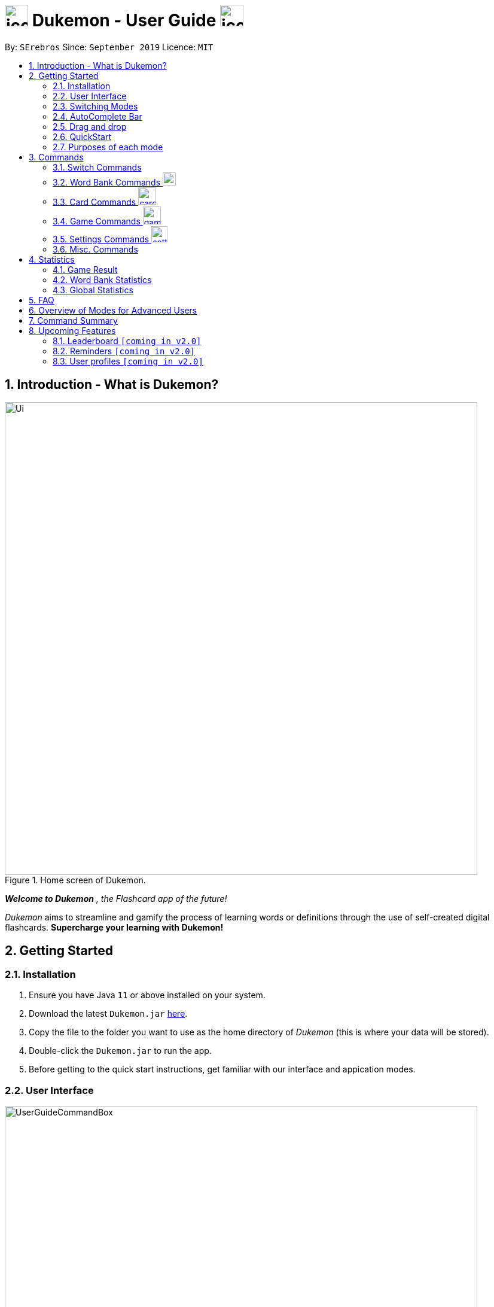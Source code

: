 = image:address_book_32.png[icon, 39, 36] Dukemon - User Guide  image:address_book_32.png[icon, 39, 36]
:site-section: UserGuide
:toc:
:toc-title:
:toc-placement: preamble
:sectnums:
:imagesDir: images
:stylesDir: stylesheets
:xrefstyle: full
:experimental:
ifdef::env-github[]
:tip-caption: :bulb:
:note-caption: :information_source:
endif::[]
:repoURL: https://github.com/AY1920S1-CS2103T-T11-2/main
:releaseURL: https://github.com/AY1920S1-CS2103T-T11-2/main/releases

// tag::yida-intro[]

By: `SErebros`      Since: `September 2019`      Licence: `MIT`

== Introduction - What is Dukemon?

.Home screen of Dukemon.
image::Ui.png[width="790"]

*_Welcome to Dukemon_* _, the Flashcard app of the future!_

_Dukemon_ aims to streamline and gamify the process of learning words or definitions through
the use of self-created digital flashcards. *Supercharge your learning with Dukemon!*

== Getting Started

=== Installation

1.  Ensure you have Java `11` or above installed on your system.
2.  Download the latest `Dukemon.jar` link:{repoURL}/releases[here].
3.  Copy the file to the folder you want to use as the home directory of _Dukemon_ (this is where your
data will be stored).
4.  Double-click the `Dukemon.jar` to run the app.
5. Before getting to the quick start instructions, get familiar with our interface and appication modes.

=== User Interface

.Regions of the UI where commands are entered (via CLI) and feedback from Dukemon is shown.
image::UserGuideCommandBox.png[width="790"]

1. Click on the _CommandBox_ as shown above (region in yellow box) and type commands in.

2. Use kbd:[Enter] to execute commands.
.. e.g. Typing *`help`* into the _CommandBox_ and pressing kbd:[Enter] will open the _Help_ window.

3. Text-based feedback for each command entered is shown in the _ResultDisplay_ (region in red box).

// end::yida-intro[]

// tag::switchingmodes[]
=== Switching Modes

There are 4 application modes.

.Application modes
image::UGModes.png[width="790"]

.Mode Display
image::RestrictedHomeMode.png[width="790"]

In the highlighed section above, you can see the current mode you are in and the available modes.



To transition between them you have to enter the `SwitchCommand` that represents each mode.

* `open` kbd:[Enter] +
to enter `open` mode
* `start` kbd:[Enter] +
to enter `game` mode
* `settings` kbd:[Enter] +
to enter `settings` mode
* `home` kbd:[Enter] +
to enter `home` mode

====
*Requirements before changing mode*

* A bank should be selected
* No game should be running

.If other modes are available, they would be displayed beside the Command Box
image::ModesAvailable.png[width="300"]

====

Yes, it feels like a steep learning curve >_<

But do not worry as we have the AutoComplete Bar that auto completes the available commands whichever mode you are in.

=== AutoComplete Bar

.AutoComplete Bar
image::AutoCompleteBar.png[width="790"]

The highlighted section shows, what commands are currently available. You can click them to automatically fill it in for you. Each of your keystroke will dynamically update the AutoComplete bar, just like the keyboard on your smartphone.

// end::switchingmodes[]


// tag::yida-quickstart[]

=== Drag and drop

To enable sharing of word banks between friends,
You can drag and drop a particular word bank out of the app into your computer.
Likewise, you can drag and drop a json word bank into your app.

Try it!

NOTE: The drag and drop feature works fine on Windows, but exporting through drag and drop may sometimes crash the app
on Mac. +
To avoid this on Mac, simply use the export command instead.

=== QuickStart

.General program flow of Dukemon, showing how the different parts work together.
image::UserGuideFlowOverview.png[width="790"]

// end::yida-quickstart[]

// tag::quickstartsubbash[]

// tag::chenhui-quickstart[]

Lets select the sample word bank and play a game to get familiar.


1.  `select sample` kbd:[Enter]
* This would allow you to switch modes
2.  `open` kbd:[Enter]
3.  `start` kbd:[Enter]
4.  `guess <your_guess>` kbd:[Enter]
*   keep guessing till the statistics screen appears
* you can switch modes now
5.  `home` kbd:[Enter]

Getting comfortable? Ready to master the application commands?

_Some typical commands  to get familiar with are:_

* *`create <NAME>`*: Create an empty _WordBank_ with specified name.
* *`select <NAME>`*: Select and switch to _WordBank_ with the specified name.
* *`add w/<WORD> m/<MEANING>`*: Adds a new _Card_ with specified _Word_ and _Meaning_ into the current _WordBank_.
* *`list`*: List all _Cards_ in the current _WordBank_.
* **`start <EASY/MEDIUM/HARD>`**: Starts a _Game_ session with the specified _Difficulty_. Default difficulty in
_Settings_
will be used if not
specified.
* **`guess <YOUR_ANSWER>`**: Make a _Guess_ for the current _Word_ whose _Meaning_ is shown on the UI.
* **`stop`**: Stops the current _Game_ session.
* *`exit`*: Exit _Dukemon_.

// end::chenhui-quickstart[]


=== Purposes of each mode

image::HomeMode.png[width="450"]

* Create/Choose a _Wordbank_

* View Global Statistics


image::OpenMode.png[width="450"]

* Create/Add/Modify _Cards_ of your _WordBank_. (Each _Card_ contains a _Word_ and _Meaning_).
* View Statistics belonging to a specific _WordBank_

image::GameMode.png[width="450"]


* Guess  _Words_ based on each _Meaning_ that appear as quickly as possible!
* Finish the _Game_ and  view the _Statistics_ for your game session.
* Evaluate your performance

image::SettingsMode.png[width="450"]


* Configure your preferred _Settings_. (change _Difficulty_, _Theme_ etc.)

// end::quickstartsubbash[]

// tag::chenhui-commandusage[]

[[Commands]]
== Commands

====
*Command Format*

* Words in `UPPER_CASE` are the parameters to be supplied by the user. +
Eg. in `add w/WORD m/MEANING`, `WORD` is a parameter which can be used as +
`add w/Charmander m/Fire starter pokemon`.
* Items in square brackets are optional. +
Eg. `w/WORD [t/TAG]` can be used as +
`add w/Squirtle m/Water starter pokemon t/Water type` or as
 +
`add w/Squirtle m/Water starter pokemon`.
* Items with `…`​ after them can be used multiple times including zero times. +
E.g. `[t/TAG]...` can be used as `{nbsp}` (i.e. 0 times), `t/CS2040`, `t/CS2040 t/GRAPH` etc.
* Parameters can be in any order. +
E.g. if the command specifies `w/WORD m/MEANING`, `m/MEANING w/WORD` is also acceptable.
====

=== Switch Commands
(Available in Home mode)

==== To switch to home page: `home`
Welcome home.

Format: `home`

==== To open word bank content: `open`
Opens the page to edit the word bank selected.

Format: `open`

****
* Use the select command to select a word bank. Otherwise it won't work.
****

==== Start the game: `start`
Start the game with the word bank selected.

Format: `start [DIFFICULTY]` +

****
* Use the select command to select a word bank. Otherwise it won't work.
****

Examples:

* `start`
* `start easy`

==== Customise game play: `settings`
Enters settings page, so that the user can customise the game play.

=== Word Bank Commands image:load_mode_icon.png[load, 22]
(Available in Home mode)

==== Select a word bank: `select`
Let Dukemon know what word bank you have selected.

Format: `select WORD_BANK` +
Examples:

* `select arithmetic`
* `select sample`

==== Create new word bank: `create`
Creates a new word bank with specified name. +

Format: `create WORD_BANK` +
Examples:

* `create CS2040`
* `create Biology`

==== Remove a word bank: `remove`
Removes a new word bank with specified name. +

Format: `remove WORD_BANK` +
Examples:

* `Remove Gen 3 pokemon`
* `Remove Vocabulary`

==== Import a word bank: `import`
Import the word bank from a specified folder path on your system. +

Format: `import w/WORD_BANK f/FOLDER` +

****
* FOLDER is the folder where the word bank file reside.
* WORDBANK is the name of the file without the extension.
* Dukemon can only read json word bank files.
****

Examples:

(Use \ for Windows)

* `import w/cs2040_graph f/~/downloads`
* `import w/fire pokemons f//Users/chrischenhui/data`

NOTE: We have a drag and drop feature. +
You can drag and drop a file from your computer into the section which holds the word banks.

==== Export a word bank: `export`
Export the word bank to a specified file path on your system. +

Format: `export w/WORD_BANK f/FOLDER` +

****
* FOLDER is the folder where the word bank file reside.
* WORDBANK is the name of the file without the extension.
* Dukemon exports word banks into json files.
****

Examples:

* `export w/ma1101r theorems f/~`
* `export w/biology definitions f/~/downloads`

NOTE: We have a drag and drop feature. +
You can also drag and drop a word bank out your app into your computer.

=== Card Commands image:card_commands_icon.png[width="29.5"]
(Available in Open mode)

==== Adding a flash card: `add`
Adds a new word-meaning pair to the word bank.

Format: `add w/WORD m/MEANING`

Examples:

* `add w/Dukemon m/the Flashcard app of the future`
* `add w/Newton's third law of motion m/Every action will produce and equal and opposite reaction`
* `add w/Kopi Luwak m/Coffee produced from the coffee beans found in the faeces of a civet cat`

NOTE: There can be duplicate words, but duplicate meanings will be rejected.

==== Deleting a flash card: `delete`
Deletes the specified index from the word bank. +

Format: `delete INDEX`

****
* Deletes the word at the specified `INDEX`.
* The index *must be a positive integer* 1, 2, 3, ...,
and must be a valid index within the list.
* The index refers to the index number shown in the displayed card list.
****

Examples:

* `delete 2` +
Deletes the 2nd word.
* `delete 1` +
Deletes the 1st word in the results of the `find` command.

==== Editing a card's content: `edit`
Edits a card.

Format: `edit INDEX [w/WORD] [m/MEANING] [t/TAG]`

Examples:

* `edit 1 w/new word m/new meaning`
* `edit 2 m/new meaning with tag t/tagged`

==== Searching for a card: `find`

Finds entry whose word or meaning or tag  contain any of the given keywords. +
Format: `find KEYWORD [MORE_KEYWORDS]...`

****
* The search is case insensitive. e.g `hans` will match `Hans`
* The order of the keywords does not matter. e.g. `Hans Bo` will match `Bo Hans`
* Word, meaning and tag will be searched
* Words contained within will be matched e.g. `formal` will match `Informal`
* Cards matching at least one keyword will be returned (i.e. `OR` search). e.g. `Hans Bo` will return `Hans Gruber`, `Bo Yang`
****

Examples:

* `find long` +
Returns any entries containing `long` in its word or meaning or tag.
* `find mammal fish bird` +
Returns any entries containing `mammal`, `fish` or `bird` in its word or meaning or tag.

==== Viewing a word bank's content: `list`
Views the content of a word bank.

Format: `list`

==== Clear a word bank's content: `clear`
Clears the word bank by removing all cards.

Format: `clear`

// end::chenhui-commandusage[]

// tag::yida-game[]

=== Game Commands image:game_mode_icon.png[width="30"]
(Available in Game mode)

.UI regions that are relevant when a Game session is in progress.
image::UserGuideGameSessionDiagram1.png[width="790"]


This section covers the actions and feedback that are relevant to the _Game_ mode.  The general layout of the UI when a _Game_ is in progress is as seen above.

1. The timer will be activated to reflect the time left before the _Game_ skips over to the next card. (region in yellow box)

2. The _Meaning_ of the current _Card_ is shown in the region contained by the red box. Based on this _Meaning_ you will  make a _Guess_ for the _Word_ it is describing.

3. _Hints_ (if enabled) will be periodically shown as time passes (region in the blue box) in a Hangman-style. The number of hints given
differs across each _Difficulty_.

==== Game Mode - [underline]#Starting# image:game_mode_icon.png[width="30"]

The relevant command(s) are:

1. *Starting new game session:*
+
Format: `start [EASY/MEDIUM/HARD]`

- Starts a game session with the currently selected _WordBank_ and specified _Difficulty_.
(_WorkBank_ selection is done in _Home_ mode.)

- If no _Difficuty_ is specfied, the default _Difficulty_ in _Settings_
will be used.




==== Game Mode - [underline]#Playing# image:game_mode_icon.png[width="30"]

.UI regions that show feedback during a Game session.
image::UserGuideGameSessionDiagram2.png[width="790"][height="850"]



During a _Game_, the _Timer_ will change colour according to the time left (region in green box). Feedback for each _Guess_ is shown via the _ResultDisplay_ (region in the red box). +
 +
The relevant command(s) are:

1. *Making a _Guess_ for a _Word_*: +
+
Format: `guess WORD`

- Makes a guess for the _Word_ described by the currently shown _Meaning_. (*non case-sensitive*)

2. *Skipping over a _Word_:*
+
Format: `skip`

- Skips over the current _Word_. (*is counted as a wrong answer*)


==== Game Mode - [underline]#Terminating & Statistics# image:game_mode_icon.png[width="30"]

.UI regions showing Statistics and results after a Game session has completed.
image::UserGuideGameOverDiagram.png[width="790"][height="850"]

.UI regions showing feedback when a Game is forcibly stopped.
image::UserGuideGameStopDiagram.png[width="790"][height="850"]

A _Game_ finishes when *all _Cards_ have been attempted*. _Statistics_ are
*automatically shown* upon completion of a _Game_ (see Fig. 6 above). +
 +
The user can choose to `stop` a _Game_ before it has finished. This will result in all current _Game_ progress being lost, and
no _Statistics_ being collected or generated (see Fig. 7 above). +
 +
The relevant command(s) are:

1. *Stopping a _Game_ (before it has finished)*: +
+
Format: `stop`

- Forcibly terminates the current active _Game_ session (*all progress will be lost, and no _Statistics_ will
be reported.*)

// end::yida-game[]

=== Settings Commands image:settings_mode_icon.png[width="27"]
(Available in Settings mode)

Goes into the settings menu. +
Format: `settings`

==== Changing the theme: `theme`

Changes the theme of the UI. +
Format: `theme dark/light`

Examples:

* `theme dark` +
Changes the UI theme to dark.
* `theme light` +
Changes the UI theme to light.

==== Turning hints on/off: `hints`

Turns hints on or off. +
Format: `hints on/off`

Examples:

* `hints on` +
Turns hints on.
* `hints off` +
Turns hints off.

==== Changing difficulty: `difficulty`

Changes the difficulty of the game. +
Format: `difficulty easy/medium/hard`

Examples:

* `difficulty low` +
Changes the difficulty to low. (Timer = 15 seconds)
* `difficulty medium` +
Changes the difficulty to medium. (Timer = 10 seconds)
* `difficulty high` +
Changes the difficulty to high. (Timer = 5 seconds)

// tag::chenhui-commandusage2[]

=== Misc. Commands
(Help is available in Home mode) +
(Exit is available in any mode except Game mode)

==== Ask for help: `help`
Dukemon sends help.

Format: `help`

==== Take a break: `exit`
Dukemon says bye!

Format: `exit`

// end::chenhui-commandusage2[]

// tag::statsjason[]
== Statistics
This section covers the statistics shown to the user.

=== Game Result
The game result is shown to the user every time they finish a game. It contains information of the finished game and
some information of the word bank.

We use a simple formula to calculate the score: _floor of_ _(Number of correct answers) / (Total questions) * 100_.

.Game Result UI.
image::annotated_game_results_ui.png[]

=== Word Bank Statistics
The word bank statistics is shown on open mode and contains all information of the word bank.

.Wordbank Statistics UI.
image::annotated_wb_statistics_ui.png[]

=== Global Statistics
The global statistics is shown on the main title page and contains all information regarding the user's overall usage
of the app.

.Global Statistics UI.
image::annotated_global_statistics_ui.png[]

// end::statsjason[]

== FAQ

*Q*: How do I pronounce your app name? +
*A*: Think Pokemon.

*Q*: How do I transfer my word bank to my friend? +
*A*: Export your word bank to your computer, then transfer him the file. He can then import the file into his Dukemon.


*Q*: Do I have to save data? +
*A*: Dukemon data are saved in the hard disk automatically after any command that changes the data.
These commands are generally card commands.
There is no need to save manually.
Statistics are also stored automatically.



== Overview of Modes for Advanced Users

.All possible application modes
image::ParserManagerActivityDiagram.PNG[]


// tag::chenhui-commandsummary[]

== Command Summary

|===
| Type of command | Command name | Parameters

1.4+h| Switch Command +
(Available in Home mode)
s| home m|

s| open m|

s| start m| [DIFFICULTY]

s| settings m|

3.1+|
3.1+|

1.5+h| Word Bank Command +
(Available in Home mode)

s| select m| WORD_BANK

s| create m| WORD_BANK

s| remove m| WORD_BANK

s| import m| w/WORD_BANK f/FOLDER

s| export m| w/WORD_BANK f/FOLDER

3.1+|
3.1+|

1.6+h| Card Command +
(Available in Open mode)

s| add m| w/WORD m/MEANING [t/TAG]

s| delete m| INDEX

s| edit m| INDEX w/WORD m/MEANING [t/TAG]

s| find m| KEYWORD [MORE_KEYWORDS]

s| list m|

s| clear m|

3.1+|
3.1+|

1.3+h| Game Command +
(Available in Game mode)

s| guess m| WORD

s| skip m|

s| stop m|

3.1+|
3.1+|

1.4+h| Settings Command +
(Available in Settings mode)

s| difficulty m| EASY/NORMAL/HARD

s| theme m| DARK/LIGHT

s| hints m| ON/OFF

s| avatar m| INDEX

3.1+|
3.1+|

1.2+h| Misc. Command

s| help +
(Available in Home mode)|

s| exit +
(Available anywhere except Game mode) m|

|===

// end::chenhui-commandsummary[]

== Upcoming Features

// tag::dataencryption[]
=== Leaderboard `[coming in v2.0]`

View and compare your statistics with peers on the internet.

=== Reminders `[coming in v2.0]`

Smart algorithms to pop reminders for you to know which bank you have not visited and is most likely to forget soon.

=== User profiles `[coming in v2.0]`

Have more than one account to monitor statistics on the same computer
// end::dataencryption[]
